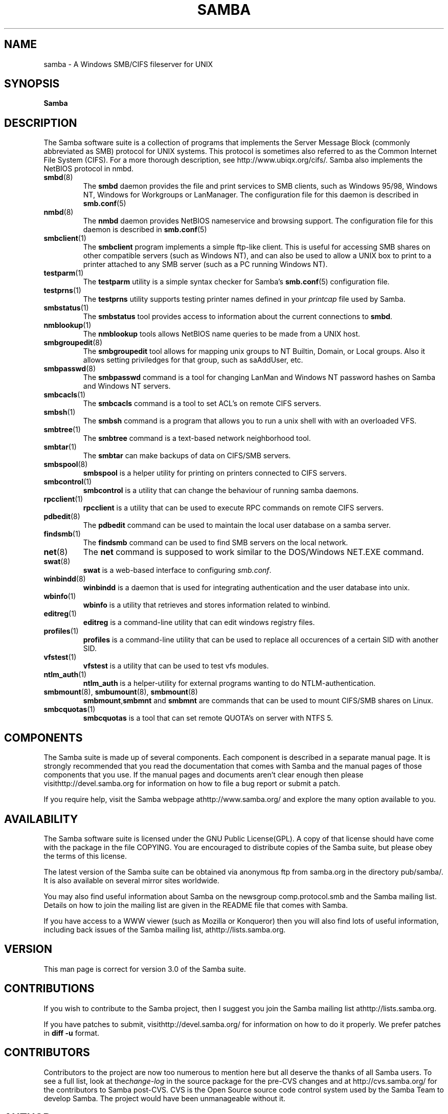 .\"Generated by db2man.xsl. Don't modify this, modify the source.
.de Sh \" Subsection
.br
.if t .Sp
.ne 5
.PP
\fB\\$1\fR
.PP
..
.de Sp \" Vertical space (when we can't use .PP)
.if t .sp .5v
.if n .sp
..
.de Ip \" List item
.br
.ie \\n(.$>=3 .ne \\$3
.el .ne 3
.IP "\\$1" \\$2
..
.TH "SAMBA" 7 "" "" ""
.SH NAME
samba \- A Windows SMB/CIFS fileserver for UNIX
.SH "SYNOPSIS"

.nf
\fBSamba\fR 
.fi

.SH "DESCRIPTION"

.PP
The Samba software suite is a collection of programs that implements the Server Message Block (commonly abbreviated as SMB) protocol for UNIX systems\&. This protocol is sometimes also referred to as the Common Internet File System (CIFS)\&. For a more thorough description, see http://www\&.ubiqx\&.org/cifs/\&. Samba also implements the NetBIOS protocol in nmbd\&.

.TP
\fBsmbd\fR(8)
The \fBsmbd\fR daemon provides the file and print services to SMB clients, such as Windows 95/98, Windows NT, Windows for Workgroups or LanManager\&. The configuration file for this daemon is described in \fBsmb.conf\fR(5)


.TP
\fBnmbd\fR(8)
The \fBnmbd\fR daemon provides NetBIOS nameservice and browsing support\&. The configuration file for this daemon is described in \fBsmb.conf\fR(5)


.TP
\fBsmbclient\fR(1)
The \fBsmbclient\fR program implements a simple ftp-like client\&. This is useful for accessing SMB shares on other compatible servers (such as Windows NT), and can also be used to allow a UNIX box to print to a printer attached to any SMB server (such as a PC running Windows NT)\&.


.TP
\fBtestparm\fR(1)
The \fBtestparm\fR utility is a simple syntax checker for Samba's \fBsmb.conf\fR(5) configuration file\&.


.TP
\fBtestprns\fR(1)
The \fBtestprns\fR utility supports testing printer names defined in your \fIprintcap\fR file used by Samba\&.


.TP
\fBsmbstatus\fR(1)
The \fBsmbstatus\fR tool provides access to information about the current connections to \fBsmbd\fR\&.


.TP
\fBnmblookup\fR(1)
The \fBnmblookup\fR tools allows NetBIOS name queries to be made from a UNIX host\&.


.TP
\fBsmbgroupedit\fR(8)
The \fBsmbgroupedit\fR tool allows for mapping unix groups to NT Builtin, Domain, or Local groups\&. Also it allows setting priviledges for that group, such as saAddUser, etc\&.


.TP
\fBsmbpasswd\fR(8)
The \fBsmbpasswd\fR command is a tool for changing LanMan and Windows NT password hashes on Samba and Windows NT servers\&.


.TP
\fBsmbcacls\fR(1)
The \fBsmbcacls\fR command is a tool to set ACL's on remote CIFS servers\&.


.TP
\fBsmbsh\fR(1)
The \fBsmbsh\fR command is a program that allows you to run a unix shell with with an overloaded VFS\&.


.TP
\fBsmbtree\fR(1)
The \fBsmbtree\fR command is a text-based network neighborhood tool\&.


.TP
\fBsmbtar\fR(1)
The \fBsmbtar\fR can make backups of data on CIFS/SMB servers\&.


.TP
\fBsmbspool\fR(8)
\fBsmbspool\fR is a helper utility for printing on printers connected to CIFS servers\&.


.TP
\fBsmbcontrol\fR(1)
\fBsmbcontrol\fR is a utility that can change the behaviour of running samba daemons\&.


.TP
\fBrpcclient\fR(1)
\fBrpcclient\fR is a utility that can be used to execute RPC commands on remote CIFS servers\&.


.TP
\fBpdbedit\fR(8)
The \fBpdbedit\fR command can be used to maintain the local user database on a samba server\&.


.TP
\fBfindsmb\fR(1)
The \fBfindsmb\fR command can be used to find SMB servers on the local network\&.


.TP
\fBnet\fR(8)
The \fBnet\fR command is supposed to work similar to the DOS/Windows NET\&.EXE command\&.


.TP
\fBswat\fR(8)
\fBswat\fR is a web-based interface to configuring \fIsmb\&.conf\fR\&.


.TP
\fBwinbindd\fR(8)
\fBwinbindd\fR is a daemon that is used for integrating authentication and the user database into unix\&.


.TP
\fBwbinfo\fR(1)
\fBwbinfo\fR is a utility that retrieves and stores information related to winbind\&.


.TP
\fBeditreg\fR(1)
\fBeditreg\fR is a command-line utility that can edit windows registry files\&.


.TP
\fBprofiles\fR(1)
\fBprofiles\fR is a command-line utility that can be used to replace all occurences of a certain SID with another SID\&.


.TP
\fBvfstest\fR(1)
\fBvfstest\fR is a utility that can be used to test vfs modules\&.


.TP
\fBntlm_auth\fR(1)
\fBntlm_auth\fR is a helper-utility for external programs wanting to do NTLM-authentication\&.


.TP
\fBsmbmount\fR(8), \fBsmbumount\fR(8), \fBsmbmount\fR(8)
\fBsmbmount\fR,\fBsmbmnt\fR and \fBsmbmnt\fR are commands that can be used to mount CIFS/SMB shares on Linux\&.


.TP
\fBsmbcquotas\fR(1)
\fBsmbcquotas\fR is a tool that can set remote QUOTA's on server with NTFS 5\&.


.SH "COMPONENTS"

.PP
The Samba suite is made up of several components\&. Each component is described in a separate manual page\&. It is strongly recommended that you read the documentation that comes with Samba and the manual pages of those components that you use\&. If the manual pages and documents aren't clear enough then please visithttp://devel\&.samba\&.org for information on how to file a bug report or submit a patch\&.

.PP
If you require help, visit the Samba webpage athttp://www\&.samba\&.org/ and explore the many option available to you\&.

.SH "AVAILABILITY"

.PP
The Samba software suite is licensed under the GNU Public License(GPL)\&. A copy of that license should have come with the package in the file COPYING\&. You are encouraged to distribute copies of the Samba suite, but please obey the terms of this license\&.

.PP
The latest version of the Samba suite can be obtained via anonymous ftp from samba\&.org in the directory pub/samba/\&. It is also available on several mirror sites worldwide\&.

.PP
You may also find useful information about Samba on the newsgroup comp\&.protocol\&.smb and the Samba mailing list\&. Details on how to join the mailing list are given in the README file that comes with Samba\&.

.PP
If you have access to a WWW viewer (such as Mozilla or Konqueror) then you will also find lots of useful information, including back issues of the Samba mailing list, athttp://lists\&.samba\&.org\&.

.SH "VERSION"

.PP
This man page is correct for version 3\&.0 of the Samba suite\&.

.SH "CONTRIBUTIONS"

.PP
If you wish to contribute to the Samba project, then I suggest you join the Samba mailing list athttp://lists\&.samba\&.org\&.

.PP
If you have patches to submit, visithttp://devel\&.samba\&.org/ for information on how to do it properly\&. We prefer patches in \fBdiff -u\fR format\&.

.SH "CONTRIBUTORS"

.PP
Contributors to the project are now too numerous to mention here but all deserve the thanks of all Samba users\&. To see a full list, look at the\fIchange-log\fR in the source package for the pre-CVS changes and at http://cvs\&.samba\&.org/ for the contributors to Samba post-CVS\&. CVS is the Open Source source code control system used by the Samba Team to develop Samba\&. The project would have been unmanageable without it\&.

.SH "AUTHOR"

.PP
The original Samba software and related utilities were created by Andrew Tridgell\&. Samba is now developed by the Samba Team as an Open Source project similar to the way the Linux kernel is developed\&.

.PP
The original Samba man pages were written by Karl Auer\&. The man page sources were converted to YODL format (another excellent piece of Open Source software, available at ftp://ftp\&.icce\&.rug\&.nl/pub/unix/) and updated for the Samba 2\&.0 release by Jeremy Allison\&. The conversion to DocBook for Samba 2\&.2 was done by Gerald Carter\&. The conversion to DocBook XML 4\&.2 for Samba 3\&.0 was done by Alexander Bokovoy\&.

